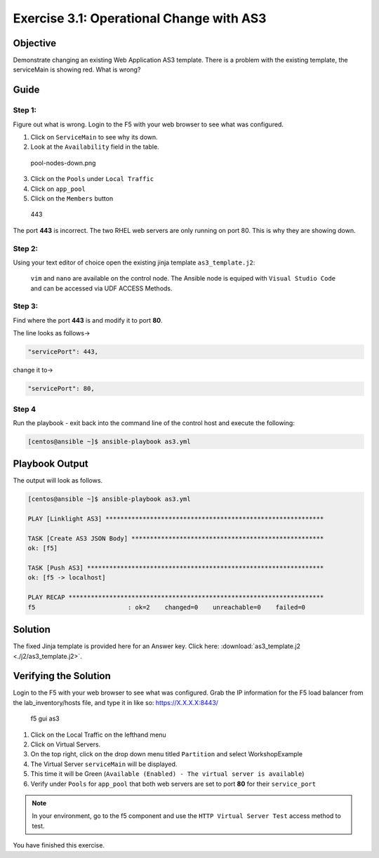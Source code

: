 .. _3.1-as3-change:

Exercise 3.1: Operational Change with AS3
#########################################

Objective
=========

| Demonstrate changing an existing Web Application AS3 template. There
  is a problem with the existing template, the serviceMain is showing
  red. What is wrong?
| |serviceMain-offline.png|

Guide
=====

Step 1:
-------

Figure out what is wrong. Login to the F5 with your web browser to see
what was configured.

1. Click on ``ServiceMain`` to see why its down.
2. Look at the ``Availability`` field in the table.

.. figure:: pool-nodes-down.png
   :alt: pool-nodes-down.png

   pool-nodes-down.png

3. Click on the ``Pools`` under ``Local Traffic``
4. Click on ``app_pool``
5. Click on the ``Members`` button

.. figure:: 443.png
   :alt: 443

   443

The port **443** is incorrect. The two RHEL web servers are only running
on port 80. This is why they are showing down.

Step 2:
-------

Using your text editor of choice open the existing jinja template
``as3_template.j2``:

..

   ``vim`` and ``nano`` are available on the control node. 
   The Ansible node is equiped with ``Visual Studio Code`` and can be accessed via UDF ACCESS Methods.

Step 3:
-------

Find where the port **443** is and modify it to port **80**.

The line looks as follows->

.. code-block:: jinja

                   "servicePort": 443,

change it to->

.. code-block:: jinja

                   "servicePort": 80,

Step 4
------

Run the playbook - exit back into the command line of the control host
and execute the following:

.. code-block:: shell-session

   [centos@ansible ~]$ ansible-playbook as3.yml

Playbook Output
===============

The output will look as follows.

.. code-block:: shell-session

   [centos@ansible ~]$ ansible-playbook as3.yml

   PLAY [Linklight AS3] ***********************************************************

   TASK [Create AS3 JSON Body] ****************************************************
   ok: [f5]

   TASK [Push AS3] ****************************************************************
   ok: [f5 -> localhost]

   PLAY RECAP *********************************************************************
   f5                         : ok=2    changed=0    unreachable=0    failed=0

Solution
========

The fixed Jinja template is provided here for an Answer key. Click
here: :download:`as3_template.j2 <./j2/as3_template.j2>`.

Verifying the Solution
======================

Login to the F5 with your web browser to see what was configured. Grab
the IP information for the F5 load balancer from the lab_inventory/hosts
file, and type it in like so: https://X.X.X.X:8443/

.. figure:: as3-fix.png
   :alt: f5 gui as3

   f5 gui as3

1. Click on the Local Traffic on the lefthand menu
2. Click on Virtual Servers.
3. On the top right, click on the drop down menu titled ``Partition``
   and select WorkshopExample
4. The Virtual Server ``serviceMain`` will be displayed.
5. This time it will be Green
   (``Available (Enabled) - The virtual server is available``)
6. Verify under ``Pools`` for ``app_pool`` that both web servers are set
   to port **80** for their ``service_port``

.. note::
   In your environment, go to the f5 component and use the
   ``HTTP Virtual Server Test`` access method to test.

You have finished this exercise. 

.. |serviceMain-offline.png| image:: serviceMain-offline.png
